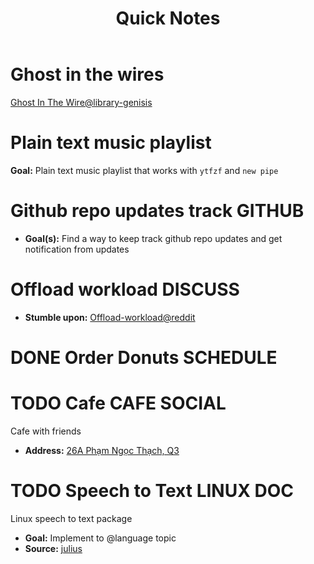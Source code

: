 #+TITLE: Quick Notes
#+DESCRIPTION: Captures and Quick notes

* Ghost in the wires

[[https://libgen.is/search.php?req=Ghost+in+the+wires&lg_topic=libgen&open=0&view=simple&res=25&phrase=1&column=def][Ghost In The Wire@library-genisis]]

* Plain text music playlist

*Goal:* Plain text music playlist that works with ~ytfzf~ and ~new pipe~

* Github repo updates track :GITHUB:

- *Goal(s):* Find a way to keep track github repo updates and get notification from updates

* Offload workload :DISCUSS:

- *Stumble upon:* [[https://l.opnxng.com/r/sysadmin/comments/2wazbb/im_struggling_with_my_workload_and_need_tips_for/][Offload-workload@reddit]]

* DONE Order Donuts :SCHEDULE:
CLOSED: [2024-10-05 Sat 02:54] DEADLINE: <2024-10-04 Fri 19:00 -2h>

* TODO Cafe :CAFE:SOCIAL:
SCHEDULED: <2024-10-06 Sun 11:00>

Cafe with friends
- *Address:* [[https://www.google.com/maps/place/26A+Ph%E1%BA%A1m+Ng%E1%BB%8Dc+Th%E1%BA%A1ch,+Ph%C6%B0%E1%BB%9Dng+6,+Qu%E1%BA%ADn+3,+H%E1%BB%93+Ch%C3%AD+Minh,+Vietnam/@10.7842646,106.6939983,19z/data=!4m6!3m5!1s0x31752f3406e949d1:0x7a24235059671f2f!8m2!3d10.7844551!4d106.6942183!16s%2Fg%2F11c5m0ycbt?force=pwa&source=mlapk][26A Phạm Ngọc Thạch, Q3]]

* TODO Speech to Text :LINUX:DOC:

Linux speech to text package
- *Goal:* Implement to @language topic
- *Source:*  [[https://github.com/julius-speech/julius][julius]]

